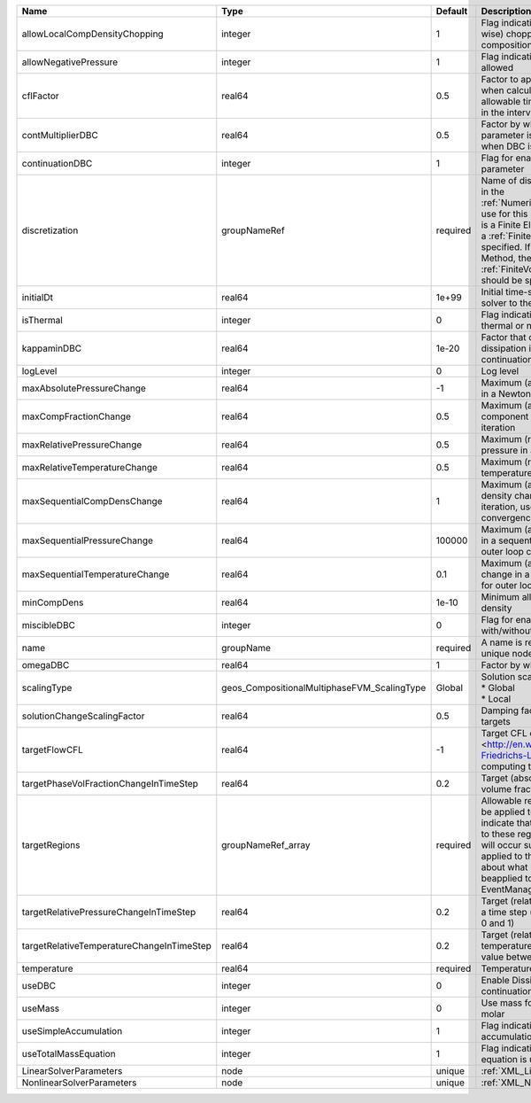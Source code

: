 

========================================= =========================================== ======== ======================================================================================================================================================================================================================================================================================================================== 
Name                                      Type                                        Default  Description                                                                                                                                                                                                                                                                                                              
========================================= =========================================== ======== ======================================================================================================================================================================================================================================================================================================================== 
allowLocalCompDensityChopping             integer                                     1        Flag indicating whether local (cell-wise) chopping of negative compositions is allowed                                                                                                                                                                                                                                   
allowNegativePressure                     integer                                     1        Flag indicating if negative pressure is allowed                                                                                                                                                                                                                                                                          
cflFactor                                 real64                                      0.5      Factor to apply to the `CFL condition <http://en.wikipedia.org/wiki/Courant-Friedrichs-Lewy_condition>`_ when calculating the maximum allowable time step. Values should be in the interval (0,1]                                                                                                                        
contMultiplierDBC                         real64                                      0.5      Factor by which continuation parameter is changed every newton when DBC is used                                                                                                                                                                                                                                          
continuationDBC                           integer                                     1        Flag for enabling continuation parameter                                                                                                                                                                                                                                                                                 
discretization                            groupNameRef                                required Name of discretization object (defined in the :ref:`NumericalMethodsManager`) to use for this solver. For instance, if this is a Finite Element Solver, the name of a :ref:`FiniteElement` should be specified. If this is a Finite Volume Method, the name of a :ref:`FiniteVolume` discretization should be specified. 
initialDt                                 real64                                      1e+99    Initial time-step value required by the solver to the event manager.                                                                                                                                                                                                                                                     
isThermal                                 integer                                     0        Flag indicating whether the problem is thermal or not.                                                                                                                                                                                                                                                                   
kappaminDBC                               real64                                      1e-20    Factor that controls how much dissipation is kept in the system when continuation is used                                                                                                                                                                                                                                
logLevel                                  integer                                     0        Log level                                                                                                                                                                                                                                                                                                                
maxAbsolutePressureChange                 real64                                      -1       Maximum (absolute) pressure change in a Newton iteration                                                                                                                                                                                                                                                                 
maxCompFractionChange                     real64                                      0.5      Maximum (absolute) change in a component fraction in a Newton iteration                                                                                                                                                                                                                                                  
maxRelativePressureChange                 real64                                      0.5      Maximum (relative) change in pressure in a Newton iteration                                                                                                                                                                                                                                                              
maxRelativeTemperatureChange              real64                                      0.5      Maximum (relative) change in temperature in a Newton iteration                                                                                                                                                                                                                                                           
maxSequentialCompDensChange               real64                                      1        Maximum (absolute) component density change in a sequential iteration, used for outer loop convergence check                                                                                                                                                                                                             
maxSequentialPressureChange               real64                                      100000   Maximum (absolute) pressure change in a sequential iteration, used for outer loop convergence check                                                                                                                                                                                                                      
maxSequentialTemperatureChange            real64                                      0.1      Maximum (absolute) temperature change in a sequential iteration, used for outer loop convergence check                                                                                                                                                                                                                   
minCompDens                               real64                                      1e-10    Minimum allowed global component density                                                                                                                                                                                                                                                                                 
miscibleDBC                               integer                                     0        Flag for enabling DBC formulation with/without miscibility                                                                                                                                                                                                                                                               
name                                      groupName                                   required A name is required for any non-unique nodes                                                                                                                                                                                                                                                                              
omegaDBC                                  real64                                      1        Factor by which DBC flux is multiplied                                                                                                                                                                                                                                                                                   
scalingType                               geos_CompositionalMultiphaseFVM_ScalingType Global   | Solution scaling type.Valid options:                                                                                                                                                                                                                                                                                     
                                                                                               | * Global                                                                                                                                                                                                                                                                                                                 
                                                                                               | * Local                                                                                                                                                                                                                                                                                                                  
solutionChangeScalingFactor               real64                                      0.5      Damping factor for solution change targets                                                                                                                                                                                                                                                                               
targetFlowCFL                             real64                                      -1       Target CFL condition `CFL condition <http://en.wikipedia.org/wiki/Courant-Friedrichs-Lewy_condition>`_when computing the next timestep.                                                                                                                                                                                  
targetPhaseVolFractionChangeInTimeStep    real64                                      0.2      Target (absolute) change in phase volume fraction in a time step                                                                                                                                                                                                                                                         
targetRegions                             groupNameRef_array                          required Allowable regions that the solver may be applied to. Note that this does not indicate that the solver will be applied to these regions, only that allocation will occur such that the solver may be applied to these regions. The decision about what regions this solver will beapplied to rests in the EventManager.   
targetRelativePressureChangeInTimeStep    real64                                      0.2      Target (relative) change in pressure in a time step (expected value between 0 and 1)                                                                                                                                                                                                                                     
targetRelativeTemperatureChangeInTimeStep real64                                      0.2      Target (relative) change in temperature in a time step (expected value between 0 and 1)                                                                                                                                                                                                                                  
temperature                               real64                                      required Temperature                                                                                                                                                                                                                                                                                                              
useDBC                                    integer                                     0        Enable Dissipation-based continuation flux                                                                                                                                                                                                                                                                               
useMass                                   integer                                     0        Use mass formulation instead of molar                                                                                                                                                                                                                                                                                    
useSimpleAccumulation                     integer                                     1        Flag indicating whether simple accumulation form is used                                                                                                                                                                                                                                                                 
useTotalMassEquation                      integer                                     1        Flag indicating whether total mass equation is used                                                                                                                                                                                                                                                                      
LinearSolverParameters                    node                                        unique   :ref:`XML_LinearSolverParameters`                                                                                                                                                                                                                                                                                        
NonlinearSolverParameters                 node                                        unique   :ref:`XML_NonlinearSolverParameters`                                                                                                                                                                                                                                                                                     
========================================= =========================================== ======== ======================================================================================================================================================================================================================================================================================================================== 


